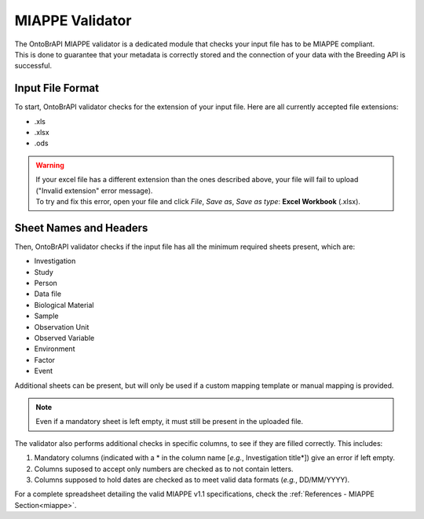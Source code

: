 .. _miappe_validator:

MIAPPE Validator
================

| The OntoBrAPI MIAPPE validator is a dedicated module that checks your input file has to be MIAPPE compliant.
| This is done to guarantee that your metadata is correctly stored and the connection of your data with the Breeding API is successful.

Input File Format
-----------------

To start, OntoBrAPI validator checks for the extension of your input file. Here are all currently accepted file extensions:

* .xls
* .xlsx
* .ods

.. warning::

   | If your excel file has a different extension than the ones described above, your file will fail to upload ("Invalid extension" error message).
   | To try and fix this error, open your file and click *File*, *Save as*, *Save as type*: **Excel Workbook** (.xlsx).

Sheet Names and Headers
-----------------------

Then, OntoBrAPI validator checks if the input file has all the minimum required sheets present, which are:

* Investigation
* Study
* Person
* Data file
* Biological Material
* Sample
* Observation Unit
* Observed Variable
* Environment
* Factor
* Event

Additional sheets can be present, but will only be used if a custom mapping template or manual mapping is provided.

.. note::

    Even if a mandatory sheet is left empty, it must still be present in the uploaded file.

| The validator also performs additional checks in specific columns, to see if they are filled correctly. This includes:

1. Mandatory columns (indicated with a * in the column name [*e.g.*, Investigation title*]) give an error if left empty.
2. Columns suposed to accept only numbers are checked as to not contain letters.
3. Columns supposed to hold dates are checked as to meet valid data formats (*e.g.*, DD/MM/YYYY).

| For a complete spreadsheet detailing the valid MIAPPE v1.1 specifications, check the :ref:`References - MIAPPE Section<miappe>`.